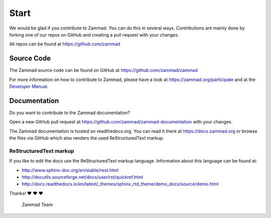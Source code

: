 Start
*****

We would be glad if you contribute to Zammad. You can do this in several ways. Contributions are mainly done by forking one of our repos on GitHub and creating a pull request with your changes.

All repos can be found at https://github.com/zammad

Source Code
===========

The Zammad source code can be found on GitHub at https://github.com/zammad/zammad

For more information on how to contribute to Zammad, please have a look at https://zammad.org/participate and at the `Developer Manual`_.

Documentation
=============

Do you want to contribute to the Zammad documentation?

Open a new GitHub pull request at https://github.com/zammad/zammad-documentation with your changes.

The Zammad documentation is hosted on readthedocs.org. You can read it there at https://docs.zammad.org or browse the files via GitHub which also renders the used ReStructuredText markup.

ReStructuredText markup
-----------------------

If you like to edit the docs use the ReStructuredText markup language. Information about this language can be found at:

* http://www.sphinx-doc.org/en/stable/rest.html
* http://docutils.sourceforge.net/docs/user/rst/quickref.html
* http://docs.readthedocs.io/en/latest/_themes/sphinx_rtd_theme/demo_docs/source/demo.html

Thanks! ❤ ❤ ❤

  Zammad Team

.. _Developer Manual: https://github.com/zammad/zammad/blob/develop/doc/developer_manual/index.md
